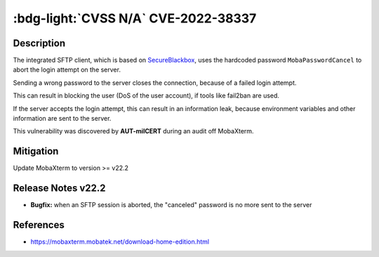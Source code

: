 .. _cve-2022-38337:

:bdg-light:`CVSS N/A` CVE-2022-38337
======================================

.. card::

    :bdg-light:`CVSS N/A`
    ^^^
    When aborting a SFTP connection, MobaXterm before v22.2 sends a hardcoded password to the server.
    The server treats this as an invalid login attempt which can result in a Denial of Service (DoS)
    for the user if services like fail2ban are used.
    +++
    **Affected Software:**

    * MobaXterm < v22.2


Description
-----------

The integrated SFTP client, which is based on `SecureBlackbox <https://www.nsoftware.com/ipworks/ssh/>`_,
uses the hardcoded password ``MobaPasswordCancel`` to abort the login attempt on the server.

Sending a wrong password to the server closes the connection, because of a failed login attempt.

This can result in blocking the user (DoS of the user account), if tools like fail2ban are used.

If the server accepts the login attempt, this can result in an information leak,
because environment variables and other information are sent to the server.

This vulnerability was discovered by **AUT-milCERT** during an audit off MobaXterm.

Mitigation
----------

Update MobaXterm to version >= v22.2

Release Notes v22.2
-------------------

* **Bugfix:** when an SFTP session is aborted, the "canceled" password is no more sent to the server


References
----------

* https://mobaxterm.mobatek.net/download-home-edition.html
